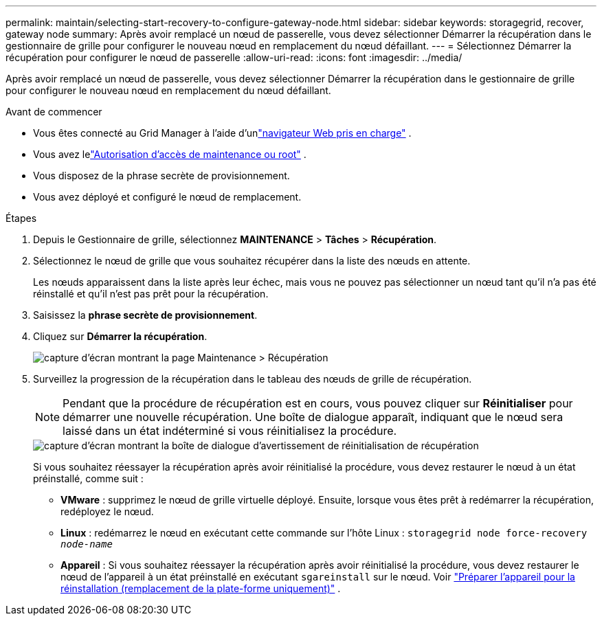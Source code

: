 ---
permalink: maintain/selecting-start-recovery-to-configure-gateway-node.html 
sidebar: sidebar 
keywords: storagegrid, recover, gateway node 
summary: Après avoir remplacé un nœud de passerelle, vous devez sélectionner Démarrer la récupération dans le gestionnaire de grille pour configurer le nouveau nœud en remplacement du nœud défaillant. 
---
= Sélectionnez Démarrer la récupération pour configurer le nœud de passerelle
:allow-uri-read: 
:icons: font
:imagesdir: ../media/


[role="lead"]
Après avoir remplacé un nœud de passerelle, vous devez sélectionner Démarrer la récupération dans le gestionnaire de grille pour configurer le nouveau nœud en remplacement du nœud défaillant.

.Avant de commencer
* Vous êtes connecté au Grid Manager à l'aide d'unlink:../admin/web-browser-requirements.html["navigateur Web pris en charge"] .
* Vous avez lelink:../admin/admin-group-permissions.html["Autorisation d'accès de maintenance ou root"] .
* Vous disposez de la phrase secrète de provisionnement.
* Vous avez déployé et configuré le nœud de remplacement.


.Étapes
. Depuis le Gestionnaire de grille, sélectionnez *MAINTENANCE* > *Tâches* > *Récupération*.
. Sélectionnez le nœud de grille que vous souhaitez récupérer dans la liste des nœuds en attente.
+
Les nœuds apparaissent dans la liste après leur échec, mais vous ne pouvez pas sélectionner un nœud tant qu'il n'a pas été réinstallé et qu'il n'est pas prêt pour la récupération.

. Saisissez la *phrase secrète de provisionnement*.
. Cliquez sur *Démarrer la récupération*.
+
image::../media/4b_select_recovery_node.png[capture d'écran montrant la page Maintenance > Récupération]

. Surveillez la progression de la récupération dans le tableau des nœuds de grille de récupération.
+

NOTE: Pendant que la procédure de récupération est en cours, vous pouvez cliquer sur *Réinitialiser* pour démarrer une nouvelle récupération.  Une boîte de dialogue apparaît, indiquant que le nœud sera laissé dans un état indéterminé si vous réinitialisez la procédure.

+
image::../media/recovery_reset_warning.gif[capture d'écran montrant la boîte de dialogue d'avertissement de réinitialisation de récupération]

+
Si vous souhaitez réessayer la récupération après avoir réinitialisé la procédure, vous devez restaurer le nœud à un état préinstallé, comme suit :

+
** *VMware* : supprimez le nœud de grille virtuelle déployé.  Ensuite, lorsque vous êtes prêt à redémarrer la récupération, redéployez le nœud.
** *Linux* : redémarrez le nœud en exécutant cette commande sur l’hôte Linux : `storagegrid node force-recovery _node-name_`
** *Appareil* : Si vous souhaitez réessayer la récupération après avoir réinitialisé la procédure, vous devez restaurer le nœud de l'appareil à un état préinstallé en exécutant `sgareinstall` sur le nœud. Voir link:preparing-appliance-for-reinstallation-platform-replacement-only.html["Préparer l'appareil pour la réinstallation (remplacement de la plate-forme uniquement)"] .




